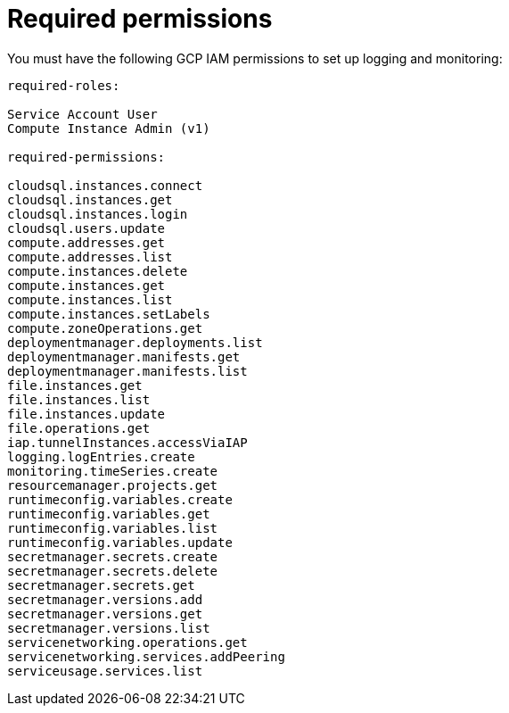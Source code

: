 :_mod-docs-content-type: REFERENCE

[id="ref-gcp-iam-logging-monitoring-minimum-permissions"]

= Required permissions

You must have the following GCP IAM permissions to set up logging and monitoring:

[literal, options=“nowrap” subs=“+attributes”]
----
required-roles:

Service Account User
Compute Instance Admin (v1)

required-permissions:

cloudsql.instances.connect
cloudsql.instances.get
cloudsql.instances.login
cloudsql.users.update
compute.addresses.get
compute.addresses.list
compute.instances.delete
compute.instances.get
compute.instances.list
compute.instances.setLabels
compute.zoneOperations.get
deploymentmanager.deployments.list
deploymentmanager.manifests.get
deploymentmanager.manifests.list
file.instances.get
file.instances.list
file.instances.update
file.operations.get
iap.tunnelInstances.accessViaIAP
logging.logEntries.create
monitoring.timeSeries.create
resourcemanager.projects.get
runtimeconfig.variables.create
runtimeconfig.variables.get
runtimeconfig.variables.list
runtimeconfig.variables.update
secretmanager.secrets.create
secretmanager.secrets.delete
secretmanager.secrets.get
secretmanager.versions.add
secretmanager.versions.get
secretmanager.versions.list
servicenetworking.operations.get
servicenetworking.services.addPeering
serviceusage.services.list
----
